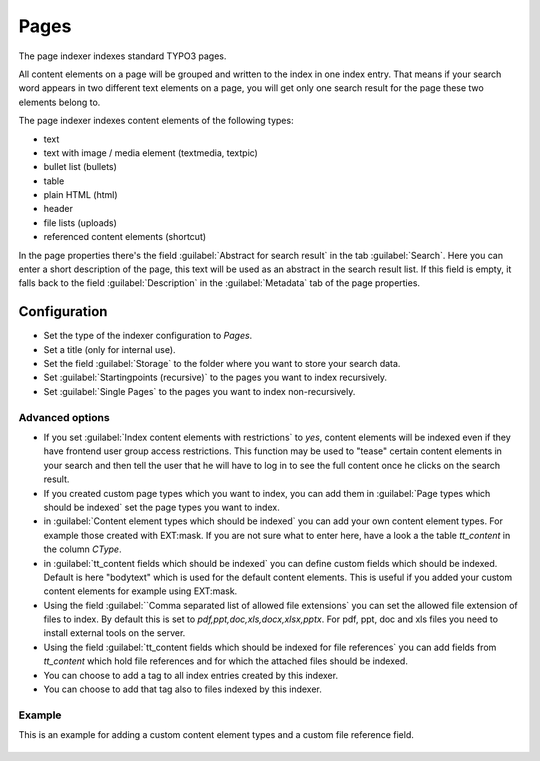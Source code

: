 ﻿.. include:: /Includes.rst.txt

.. _pagesIndexer:

=====
Pages
=====

The page indexer indexes standard TYPO3 pages.

All content elements on a page will be grouped and written to the index in one index entry. That means if your search
word appears in two different text elements on a page, you will get only one search result for the page
these two elements belong to.

The page indexer indexes content elements of the following types:

* text
* text with image / media element (textmedia, textpic)
* bullet list (bullets)
* table
* plain HTML (html)
* header
* file lists (uploads)
* referenced content elements (shortcut)

In the page properties there's the field :guilabel:`Abstract for search result` in the tab :guilabel:`Search`. Here you can enter a short
description of the page, this text will be used as an abstract in the search result list. If this field is empty, it
falls back to the field :guilabel:`Description` in the :guilabel:`Metadata` tab of the page properties.

Configuration
=============

* Set the type of the indexer configuration to `Pages`.
* Set a title (only for internal use).
* Set the field :guilabel:`Storage` to the folder where you want to store your search data.
* Set :guilabel:`Startingpoints (recursive)` to the pages you want to index recursively.
* Set :guilabel:`Single Pages` to the pages you want to index non-recursively.

Advanced options
----------------

* If you set :guilabel:`Index content elements with restrictions` to `yes`, content elements will be indexed even if
  they have frontend user group access restrictions. This function may be used to "tease" certain content elements in
  your search and then tell the user that he will have to log in to see the full content once he clicks on the search result.
* If you created custom page types which you want to index, you can add them in
  :guilabel:`Page types which should be indexed` set the page types you want to index.
* in :guilabel:`Content element types which should be indexed` you can add your own content element types. For
  example those created with EXT:mask. If you are not sure what to enter here, have a look a the table
  `tt_content` in the column `CType`.
* in :guilabel:`tt_content fields which should be indexed` you can define custom fields which should be indexed. Default
  is here "bodytext" which is used for the default content elements. This is useful if you added your custom
  content elements for example using EXT:mask.
* Using the field :guilabel:``Comma separated list of allowed file extensions` you can set the allowed file extension of files
  to index. By default this is set to `pdf,ppt,doc,xls,docx,xlsx,pptx`. For pdf, ppt, doc and xls files you need to
  install external tools on the server.
* Using the field :guilabel:`tt_content fields which should be indexed for file references` you can add fields from
  `tt_content` which hold file references and for which the attached files should be indexed.
* You can choose to add a tag to all index entries created by this indexer.
* You can choose to add that tag also to files indexed by this indexer.

Example
-------

This is an example for adding a custom content element types and a custom file reference field.

.. figure:: /Images/Indexing/custom-ctype-and-file-reference.png
   :alt: Example for indexing a custom CType and file reference field
   :class: with-border
